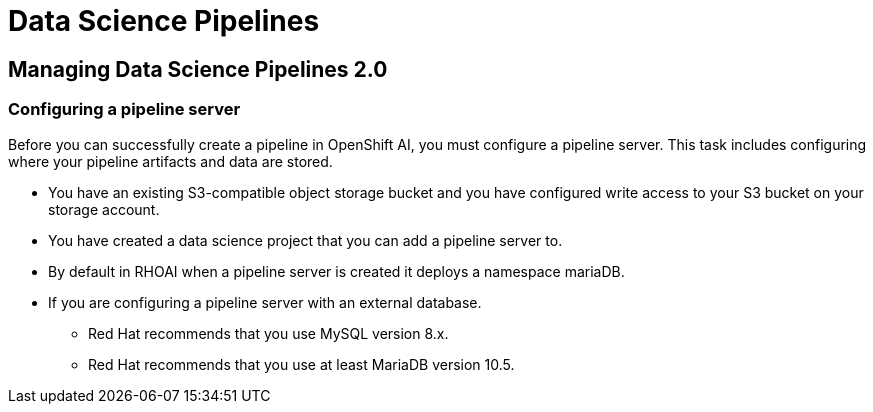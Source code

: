 = Data Science Pipelines

== Managing Data Science Pipelines 2.0 

=== Configuring a pipeline server

Before you can successfully create a pipeline in OpenShift AI, you must configure a pipeline server. This task includes configuring where your pipeline artifacts and data are stored.
 
 * You have an existing S3-compatible object storage bucket and you have configured write access to your S3 bucket on your storage account. 
 * You have created a data science project that you can add a pipeline server to.
 * By default in RHOAI when a pipeline server is created it deploys a namespace mariaDB.
 * If you are configuring a pipeline server with an external database.
 ** Red Hat recommends that you use MySQL version 8.x.
 ** Red Hat recommends that you use at least MariaDB version 10.5.



